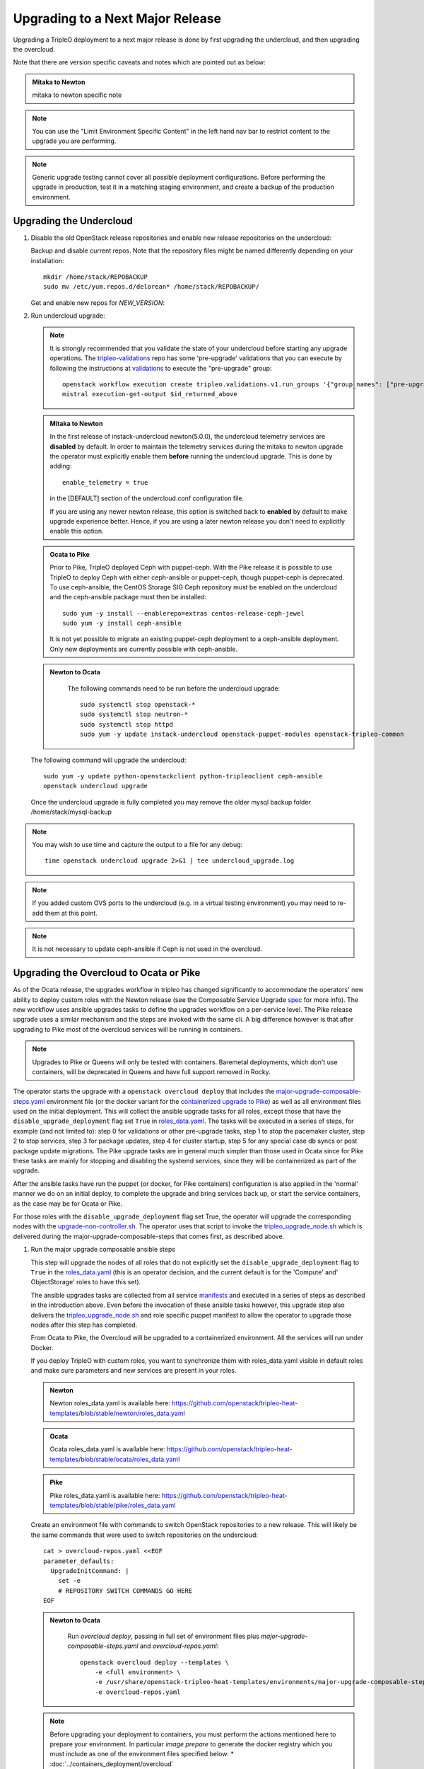 Upgrading to a Next Major Release
=================================

Upgrading a TripleO deployment to a next major release is done by
first upgrading the undercloud, and then upgrading the overcloud.

Note that there are version specific caveats and notes which are pointed out as below:

.. admonition:: Mitaka to Newton
   :class: mton

   mitaka to newton specific note

.. note::

   You can use the "Limit Environment Specific Content" in the left hand nav
   bar to restrict content to the upgrade you are performing.

.. note::

   Generic upgrade testing cannot cover all possible deployment
   configurations. Before performing the upgrade in production, test
   it in a matching staging environment, and create a backup of the
   production environment.


Upgrading the Undercloud
------------------------

1. Disable the old OpenStack release repositories and enable new
   release repositories on the undercloud:

   Backup and disable current repos. Note that the repository files might be
   named differently depending on your installation::

        mkdir /home/stack/REPOBACKUP
        sudo mv /etc/yum.repos.d/delorean* /home/stack/REPOBACKUP/

   Get and enable new repos for `NEW_VERSION`:

   .. include:: ../repositories.txt

2. Run undercloud upgrade:

   .. note::

      It is strongly recommended that you validate the state of your undercloud
      before starting any upgrade operations. The tripleo-validations_ repo has
      some 'pre-upgrade' validations that you can execute by following the
      instructions at validations_ to execute the "pre-upgrade" group::

          openstack workflow execution create tripleo.validations.v1.run_groups '{"group_names": ["pre-upgrade"]}'
          mistral execution-get-output $id_returned_above

   .. admonition:: Mitaka to Newton
      :class: mton

      In the first release of instack-undercloud newton(5.0.0), the undercloud
      telemetry services are **disabled** by default. In order to maintain the
      telemetry services during the mitaka to newton upgrade the operator must
      explicitly enable them **before** running the undercloud upgrade. This
      is done by adding::

          enable_telemetry = true

      in the [DEFAULT] section of the undercloud.conf configuration file.

      If you are using any newer newton release, this option is switched back
      to **enabled** by default to make upgrade experience better. Hence, if
      you are using a later newton release you don't need to explicitly enable
      this option.

   .. admonition:: Ocata to Pike
      :class: mton

      Prior to Pike, TripleO deployed Ceph with puppet-ceph. With the
      Pike release it is possible to use TripleO to deploy Ceph with
      either ceph-ansible or puppet-ceph, though puppet-ceph is
      deprecated. To use ceph-ansible, the CentOS Storage SIG Ceph
      repository must be enabled on the undercloud and the
      ceph-ansible package must then be installed::

          sudo yum -y install --enablerepo=extras centos-release-ceph-jewel
          sudo yum -y install ceph-ansible

      It is not yet possible to migrate an existing puppet-ceph
      deployment to a ceph-ansible deployment. Only new deployments
      are currently possible with ceph-ansible.

   .. admonition:: Newton to Ocata
      :class: ntoo

       The following commands need to be run before the undercloud upgrade::

          sudo systemctl stop openstack-*
          sudo systemctl stop neutron-*
          sudo systemctl stop httpd
          sudo yum -y update instack-undercloud openstack-puppet-modules openstack-tripleo-common

   The following command will upgrade the undercloud::

      sudo yum -y update python-openstackclient python-tripleoclient ceph-ansible
      openstack undercloud upgrade

   Once the undercloud upgrade is fully completed you may
   remove the older mysql backup folder /home/stack/mysql-backup

.. note::

            You may wish to use time and capture the output to a file for any debug::

                time openstack undercloud upgrade 2>&1 | tee undercloud_upgrade.log

.. note::

   If you added custom OVS ports to the undercloud (e.g. in a virtual
   testing environment) you may need to re-add them at this point.

.. _validations: ../validations/validations.html#running-a-group-of-validations
.. _tripleo-validations: https://github.com/openstack/tripleo-validations/tree/master/validations

.. note::

   It is not necessary to update ceph-ansible if Ceph is not used in
   the overcloud.

Upgrading the Overcloud to Ocata or Pike
-------------------------------------------

As of the Ocata release, the upgrades workflow in tripleo has changed
significantly to accommodate the operators' new ability to deploy custom roles
with the Newton release (see the Composable Service Upgrade spec_ for more
info). The new workflow uses ansible upgrades tasks to define the upgrades
workflow on a per-service level. The Pike release upgrade uses a similar
mechanism and the steps are invoked with the same cli. A big difference however
is that after upgrading to Pike most of the overcloud services will be running
in containers.

.. note::

   Upgrades to Pike or Queens will only be tested with containers. Baremetal
   deployments, which don't use containers, will be deprecated in Queens and
   have full support removed in Rocky.

The operator starts the upgrade with a ``openstack overcloud deploy`` that
includes the major-upgrade-composable-steps.yaml_ environment file (or the
docker variant for the `containerized upgrade to Pike`__)
as well as all environment files used on the initial deployment. This will
collect the ansible upgrade tasks for all roles, except those that have the
``disable_upgrade_deployment`` flag set ``True`` in roles_data.yaml_. The
tasks will be executed in a series of steps, for example (and not limited to):
step 0 for validations or other pre-upgrade tasks, step 1 to stop the
pacemaker cluster, step 2 to stop services, step 3 for package updates,
step 4 for cluster startup, step 5 for any special case db syncs or post
package update migrations. The Pike upgrade tasks are in general much simpler
than those used in Ocata since for Pike these tasks are mainly for stopping
and disabling the systemd services, since they will be containerized as part
of the upgrade.

After the ansible tasks have run the puppet (or docker, for Pike containers)
configuration is also applied in the 'normal' manner we do on an initial
deploy, to complete the upgrade and bring services back up, or start the
service containers, as the case may be for Ocata or Pike.

For those roles with the ``disable_upgrade_deployment`` flag set True, the
operator will upgrade the corresponding nodes with the
upgrade-non-controller.sh_. The operator uses that script to invoke the
tripleo_upgrade_node.sh_ which is delivered during the
major-upgrade-composable-steps that comes first, as described above.

1. Run the major upgrade composable ansible steps

   This step will upgrade the nodes of all roles that do not explicitly set the
   ``disable_upgrade_deployment`` flag to ``True`` in the roles_data.yaml_
   (this is an operator decision, and the current default is for the 'Compute'
   and' ObjectStorage' roles to have this set).

   The ansible upgrades tasks are collected from all service manifests_ and
   executed in a series of steps as described in the introduction above.
   Even before the invocation of these ansible tasks however, this upgrade
   step also delivers the tripleo_upgrade_node.sh_ and role specific puppet
   manifest to allow the operator to upgrade those nodes after this step has
   completed.

   From Ocata to Pike, the Overcloud will be upgraded to a containerized
   environment. All the services will run under Docker.

   If you deploy TripleO with custom roles, you want to synchronize
   them with roles_data.yaml visible in default roles and make sure
   parameters and new services are present in your roles.

   .. admonition:: Newton
      :class: newton

      Newton roles_data.yaml is available here:
      https://github.com/openstack/tripleo-heat-templates/blob/stable/newton/roles_data.yaml

   .. admonition:: Ocata
      :class: ocata

      Ocata roles_data.yaml is available here:
      https://github.com/openstack/tripleo-heat-templates/blob/stable/ocata/roles_data.yaml

   .. admonition:: Pike
      :class: pike

      Pike roles_data.yaml is available here:
      https://github.com/openstack/tripleo-heat-templates/blob/stable/pike/roles_data.yaml

   Create an environment file with commands to switch OpenStack repositories to
   a new release. This will likely be the same commands that were used to switch
   repositories on the undercloud::

      cat > overcloud-repos.yaml <<EOF
      parameter_defaults:
        UpgradeInitCommand: |
          set -e
          # REPOSITORY SWITCH COMMANDS GO HERE
      EOF

   .. admonition:: Newton to Ocata
      :class: ntoo

       Run `overcloud deploy`, passing in full set of environment
       files plus `major-upgrade-composable-steps.yaml` and
       `overcloud-repos.yaml`::

         openstack overcloud deploy --templates \
             -e <full environment> \
             -e /usr/share/openstack-tripleo-heat-templates/environments/major-upgrade-composable-steps.yaml \
             -e overcloud-repos.yaml

   .. note::

        Before upgrading your deployment to containers, you must perform the
        actions mentioned here to prepare your environment. In particular
        *image prepare* to generate the docker registry which you must include
        as one of the environment files specified below:
        * :doc:`../containers_deployment/overcloud`

   .. __:

   Run `overcloud deploy`, passing in full set of environment
   files plus `major-upgrade-composable-steps-docker.yaml` and
   `overcloud-repos.yaml` (and docker registry if upgrading to containers)::

        openstack overcloud deploy --templates \
          -e <full environment> \
          -e /usr/share/openstack-tripleo-heat-templates/environments/docker.yaml \
          -e /usr/share/openstack-tripleo-heat-templates/environments/major-upgrade-composable-steps-docker.yaml \
          -e overcloud-repos.yaml

   .. note::

        It is especially important to remember that you **must** include all
        environment files that were used to deploy the overcloud that you are about
        to upgrade.

   .. note::

        If the Overcloud has been deployed with Pacemaker, then add the docker-ha.yaml
        environment file to the upgrade command::

          openstack overcloud deploy --templates \
             -e <full environment> \
             -e /usr/share/openstack-tripleo-heat-templates/environments/docker.yaml \
             -e /usr/share/openstack-tripleo-heat-templates/environments/docker-ha.yaml \
             -e /usr/share/openstack-tripleo-heat-templates/environments/major-upgrade-composable-steps-docker.yaml \
             -e overcloud-repos.yaml

   .. note::

        The first step of the ansible tasks is to validate that the deployment is
        in a good state before performing any other upgrade operations. Each
        service manifest in the tripleo-heat-templates includes a check that it is
        running and if any of those checks fail the upgrade will exit early at
        ansible step 0.

        If you are re-running the upgrade after an initial failed attempt, you may
        need to disable these checks in order to allow the upgrade to proceed with
        services down. This is done with the SkipUpgradeConfigTags parameter to
        specify that tasks with the 'validation' tag should be skipped. You can
        include this in any of the environment files you are using::

           SkipUpgradeConfigTags: [validation]

2. Upgrade remaining nodes for roles with ``disable_upgrade_deployment: True``

   It is expected that the operator will want to upgrade the roles that have the
   ``openstack-nova-compute`` and ``openstack-swift-object`` services deployed
   to allow for pre-upgrade migration of workloads. For this reason the default
   ``Compute`` and ``ObjectStorage`` roles in the roles_data.yaml_ have the
   ``disable_upgrade_deployment`` set ``True``.

   Note that unlike in previous releases, this operator driven upgrade step
   includes a full puppet configuration run as happens after the ansible
   steps on the roles those are executed on. The significance is that nodes
   are 'fully' upgraded after each step completes, rather than having to wait
   for the final converge step as has previously been the case. In the case of
   Ocata to Pike the full puppet/docker config is applied to bring up the
   overclod services in containers.

   The tripleo_upgrade_node.sh_ script and puppet configuration are delivered to
   the nodes with ``disable_upgrade_deployment`` set ``True`` during the initial
   major upgrade composable steps in step 1 above.

   For Ocata to Pike, the tripleo_upgrade_node.sh is still delivered to the
   ``disable_upgrade_deployment`` nodes but is now empty. Instead, the
   upgrade_non_controller.sh downloads ansible playbooks and those are executed
   to deliver the upgrade. See the Queens-upgrade-spec_ for more information
   on this mechanism.

   To upgrade remaining roles (at your convenience)::

      upgrade-non-controller.sh --upgrade overcloud-compute-0

      for i in $(seq 0 2); do
        upgrade-non-controller.sh --upgrade overcloud-objectstorage-$i &
      done

3. Converge to unpin Nova RPC

   The final step is required to unpin Nova RPC version. Unlike in previous
   releases, for Ocata the puppet configuration has already been applied to nodes
   as part of each upgrades step, i.e. after the ansible tasks or when invoking
   the tripleo_upgrade_node.sh_ script to upgrade compute nodes. Thus the
   significance of this step is somewhat diminished compared to previously.
   However a re-application of puppet configuration across all nodes here will
   also serve as a sanity check and hopefully show any issues that an operator
   may have missed during any of the previous upgrade steps.

   To converge, run the deploy command with
   `major-upgrade-converge-docker.yaml`::

      openstack overcloud deploy --templates \
       -e <full environment> \
       -e /usr/share/openstack-tripleo-heat-templates/environments/docker.yaml \
       -e /usr/share/openstack-tripleo-heat-templates/environments/major-upgrade-converge-docker.yaml

   .. admonition:: Newton to Ocata
      :class: ntoo

       For Newton to Ocata, run the deploy command with
       `major-upgrade-pacemaker-converge.yaml`::

          openstack overcloud deploy --templates \
           -e <full environment> \
           -e /usr/share/openstack-tripleo-heat-templates/environments/major-upgrade-pacemaker-converge.yaml

   .. note::

        If the Overcloud has been deployed with Pacemaker, then add the docker-ha.yaml
        environment file to the upgrade command::

          openstack overcloud deploy --templates \
            -e <full environment> \
            -e /usr/share/openstack-tripleo-heat-templates/environments/docker.yaml \
            -e /usr/share/openstack-tripleo-heat-templates/environments/docker-ha.yaml \
            -e /usr/share/openstack-tripleo-heat-templates/environments/major-upgrade-converge-docker.yaml

          openstack overcloud deploy --templates \
            -e <full environment> \
            -e /usr/share/openstack-tripleo-heat-templates/environments/major-upgrade-converge.yaml

   .. note::

        It is especially important to remember that you **must** include all
        environment files that were used to deploy the overcloud.

.. _spec: https://specs.openstack.org/openstack/tripleo-specs/specs/ocata/tripleo-composable-upgrades.html
.. _major-upgrade-composable-steps.yaml: https://github.com/openstack/tripleo-heat-templates/blob/master/environments/major-upgrade-composable-steps.yaml
.. _roles_data.yaml: https://github.com/openstack/tripleo-heat-templates/blob/master/roles_data.yaml
.. _tripleo_upgrade_node.sh: https://github.com/openstack/tripleo-heat-templates/blob/master/extraconfig/tasks/tripleo_upgrade_node.sh
.. _upgrade-non-controller.sh: https://github.com/openstack/tripleo-common/blob/master/scripts/upgrade-non-controller.sh
.. _manifests: https://github.com/openstack/tripleo-heat-templates/tree/master/puppet/services
.. _Queens-upgrade-spec: https://specs.openstack.org/openstack/tripleo-specs/specs/queens/tripleo_ansible_upgrades_workflow.html


Upgrading the Overcloud to Newton and earlier
---------------------------------------------

.. note::

   The `openstack overcloud deploy` calls in upgrade steps below are
   non-blocking. Make sure that the overcloud is `UPDATE_COMPLETE` in
   `openstack stack list` and `sudo pcs status` on a controller
   reports everything running fine before proceeding to the next step.

.. admonition:: Mitaka to Newton
   :class: mton


   **Deliver the migration for ceilometer to run under httpd.**

   This is to deliver the migration for ceilometer to be run under httpd (apache)
   rather than eventlet as was the case before. To execute this step run
   `overcloud deploy`, passing in the full set of environment files plus
   `major-upgrade-ceilometer-wsgi-mitaka-newton.yaml`::

      openstack overcloud deploy --templates \
          -e <full environment> \
          -e /usr/share/openstack-tripleo-heat-templates/environments/major-upgrade-ceilometer-wsgi-mitaka-newton.yaml

#. Upgrade initialization

   The initialization step switches to new repositories on overcloud
   nodes, and it delivers upgrade scripts to nodes which are going to
   be upgraded one-by-one (this means non-controller nodes, except any
   stand-alone block storage nodes).

   Create an environment file with commands to switch OpenStack
   repositories to a new release. This will likely be the same
   commands that were used to switch repositories on the undercloud::

      cat > overcloud-repos.yaml <<EOF
      parameter_defaults:
        UpgradeInitCommand: |
          set -e
          # REPOSITORY SWITCH COMMANDS GO HERE
      EOF

   And run `overcloud deploy`, passing in full set of environment
   files plus `major-upgrade-pacemaker-init.yaml` and
   `overcloud-repos.yaml`::

      openstack overcloud deploy --templates \
          -e <full environment> \
          -e /usr/share/openstack-tripleo-heat-templates/environments/major-upgrade-pacemaker-init.yaml \
          -e overcloud-repos.yaml


#. Object storage nodes upgrade

   If the deployment has any standalone object storage nodes, upgrade
   them one-by-one using the `upgrade-non-controller.sh` script on the
   undercloud node::

      upgrade-non-controller.sh --upgrade <nova-id of object storage node>

   This is ran before controller node upgrade because swift storage
   services should be upgraded before swift proxy services.

#. Upgrade controller and block storage nodes


   .. admonition:: Mitaka to Newton
      :class: mton

      **Explicitly disable sahara services if so desired:**
      As discussed at bug1630247_  sahara services are disabled by default
      in the Newton overcloud deployment. This special case is handled for
      the duration of the upgrade by defaulting to 'keep sahara-\*'.

      That is by default sahara services are restarted after the mitaka to
      newton upgrade of controller nodes and sahara config is re-applied
      during the final upgrade converge step.

      If an operator wishes to **disable** sahara services as part of the mitaka
      to newton upgrade they need to include the major-upgrade-remove-sahara.yaml_
      environment file during the controller upgrade step as well as during
      the converge step later::

          openstack overcloud deploy --templates \
           -e <full environment> \
           -e /usr/share/openstack-tripleo-heat-templates/environments/major-upgrade-pacemaker.yaml
           -e /usr/share/openstack-tripleo-heat-templates/environments/major-upgrade-remove-sahara.yaml

   All controllers will be upgraded in sync in order to make services
   only talk to DB schema versions they expect. Services will be
   unavailable during this operation. Standalone block storage nodes
   are automatically upgraded in this step too, in sync with
   controllers, because block storage services don't have a version
   pinning mechanism.

   Run the deploy command with `major-upgrade-pacemaker.yaml`::

      openstack overcloud deploy --templates \
          -e <full environment> \
          -e /usr/share/openstack-tripleo-heat-templates/environments/major-upgrade-pacemaker.yaml

   Services of the compute component on the controller nodes are now
   pinned to communicate like the older release, ensuring that they
   can talk to the compute nodes which haven't been upgraded yet.

   .. note::

      If this step fails, it may leave the pacemaker cluster stopped
      (together with all OpenStack services on the controller
      nodes). The root cause and restoration procedure may vary, but
      in simple cases the pacemaker cluster can be started by logging
      into one of the controllers and running `sudo pcs cluster start
      --all`.

#. Upgrade ceph storage nodes

   If the deployment has any ceph storage nodes, upgrade them
   one-by-one using the `upgrade-non-controller.sh` script on the
   undercloud node::

      upgrade-non-controller.sh --upgrade <nova-id of ceph storage node>

#. Upgrade compute nodes

   Upgrade compute nodes one-by-one using the
   `upgrade-non-controller.sh` script on the undercloud node::

      upgrade-non-controller.sh --upgrade <nova-id of compute node>

#. Apply configuration from upgraded tripleo-heat-templates

   .. admonition:: Mitaka to Newton
      :class: mton

      **Explicitly disable sahara services if so desired:**
      As discussed at bug1630247_  sahara services are disabled by default
      in the Newton overcloud deployment. This special case is handled for
      the duration of the upgrade by defaulting to 'keep sahara-\*'.

      That is by default sahara services are restarted after the mitaka to
      newton upgrade of controller nodes and sahara config is re-applied
      during the final upgrade converge step.

      If an operator wishes to **disable** sahara services as part of the mitaka
      to newton upgrade they need to include the major-upgrade-remove-sahara.yaml_
      environment file during the controller upgrade earlier and converge
      step here::

          openstack overcloud deploy --templates \
           -e <full environment> \
           -e /usr/share/openstack-tripleo-heat-templates/environments/major-upgrade-pacemaker-converge.yaml
           -e /usr/share/openstack-tripleo-heat-templates/environments/major-upgrade-remove-sahara.yaml

   .. _bug1630247: https://bugs.launchpad.net/tripleo/+bug/1630247
   .. _major-upgrade-remove-sahara.yaml: https://github.com/openstack/tripleo-heat-templates/blob/2e6cc07c1a74c2dd7be70568f49834bace499937/environments/major-upgrade-remove-sahara.yaml



   This step unpins compute services communication (upgrade level) on
   controller and compute nodes, and it triggers configuration
   management tooling to converge the overcloud configuration
   according to the new release of `tripleo-heat-templates`.

   Make sure that all overcloud nodes have been upgraded to the new
   release, and then run the deploy command with
   `major-upgrade-pacemaker-converge.yaml`::


      openstack overcloud deploy --templates \
          -e <full environment> \
          -e /usr/share/openstack-tripleo-heat-templates/environments/major-upgrade-pacemaker-converge.yaml


.. admonition:: Mitaka to Newton
   :class: mton


   **Deliver the data migration for aodh.**

   This is to deliver the data migration for aodh. In Newton, aodh uses its
   own mysql backend. This step migrates all the existing alarm data from
   mongodb to the new mysql backend. To execute this step run
   `overcloud deploy`, passing in the full set of environment files plus
   `major-upgrade-aodh-migration.yaml`::

      openstack overcloud deploy --templates \
          -e <full environment> \
          -e /usr/share/openstack-tripleo-heat-templates/environments/major-upgrade-aodh-migration.yaml
